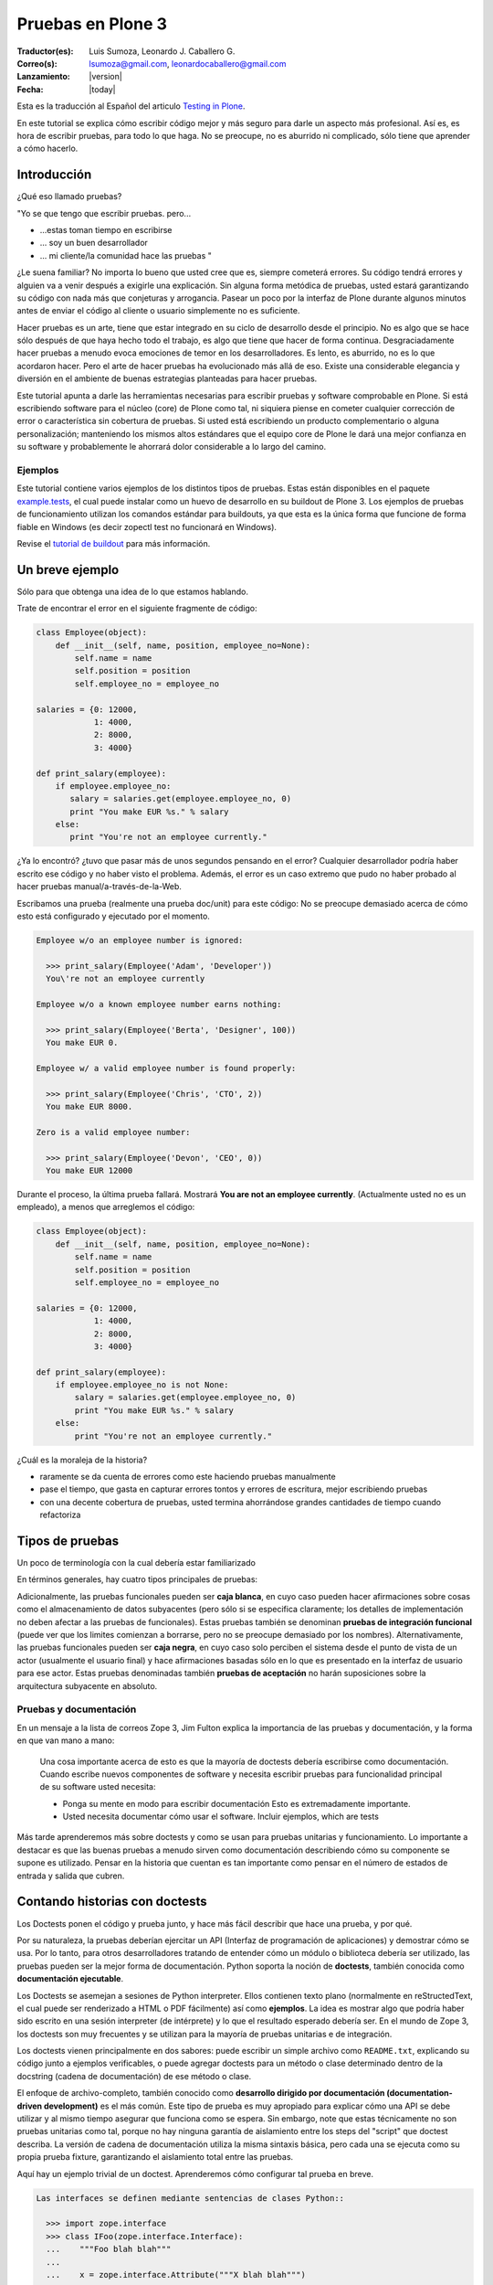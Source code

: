 .. -*- coding: utf-8 -*-

.. haciendo_pruebas_plone3:

==================
Pruebas en Plone 3
==================

:Traductor(es): Luis Sumoza, Leonardo J. Caballero G.
:Correo(s): lsumoza@gmail.com, leonardocaballero@gmail.com
:Lanzamiento: |version|
:Fecha: |today|

Esta es la traducción al Español del articulo `Testing in Plone`_.

.. todo::
    Actualizar este articulo a Plone 4 y Plone 5.

En este tutorial se explica cómo escribir código mejor y más seguro para
darle un aspecto más profesional. Así es, es hora de escribir pruebas, para
todo lo que haga. No se preocupe, no es aburrido ni complicado, sólo tiene
que aprender a cómo hacerlo.

Introducción
============

¿Qué eso llamado pruebas?

"Yo se que tengo que escribir pruebas. pero...

-   ...estas toman tiempo en escribirse
-   ... soy un buen desarrollador
-   ... mi cliente/la comunidad hace las pruebas "

¿Le suena familiar? No importa lo bueno que usted cree que es, siempre
cometerá errores. Su código tendrá errores y alguien va a venir después a
exigirle una explicación. Sin alguna forma metódica de pruebas, usted estará
garantizando su código con nada más que conjeturas y arrogancia. Pasear un
poco por la interfaz de Plone durante algunos minutos antes de enviar el
código al cliente o usuario simplemente no es suficiente.

Hacer pruebas es un arte, tiene que estar integrado en su ciclo de desarrollo
desde el principio. No es algo que se hace sólo después de que haya hecho
todo el trabajo, es algo que tiene que hacer de forma continua.
Desgraciadamente hacer pruebas a menudo evoca emociones de temor en los
desarrolladores. Es lento, es aburrido, no es lo que acordaron hacer. Pero el
arte de hacer pruebas ha evolucionado más allá de eso. Existe una
considerable elegancia y diversión en el ambiente de buenas estrategias
planteadas para hacer pruebas.

Este tutorial apunta a darle las herramientas necesarias para escribir
pruebas y software comprobable en Plone. Si está escribiendo software para el
núcleo (core) de Plone como tal, ni siquiera piense en cometer cualquier
corrección de error o característica sin cobertura de pruebas. Si usted está
escribiendo un producto complementario o alguna personalización; manteniendo
los mismos altos estándares que el equipo core de Plone le dará una mejor
confianza en su software y probablemente le ahorrará dolor considerable a lo
largo del camino.


Ejemplos
--------

Este tutorial contiene varios ejemplos de los distintos tipos de pruebas.
Estas están disponibles en el paquete `example.tests`_, el cual puede
instalar como un huevo de desarrollo en su buildout de Plone 3. Los ejemplos
de pruebas de funcionamiento utilizan los comandos estándar para buildouts,
ya que esta es la única forma que funcione de forma fiable en Windows (es
decir zopectl test no funcionará en Windows).

Revise el `tutorial de buildout`_ para más información.


Un breve ejemplo
================

Sólo para que obtenga una idea de lo que estamos hablando.

Trate de encontrar el error en el siguiente fragmente de código:

.. code-block:: python

  class Employee(object):
      def __init__(self, name, position, employee_no=None):
          self.name = name
          self.position = position
          self.employee_no = employee_no

  salaries = {0: 12000,
              1: 4000,
              2: 8000,
              3: 4000}

  def print_salary(employee):
      if employee.employee_no:
         salary = salaries.get(employee.employee_no, 0)
         print "You make EUR %s." % salary
      else:
         print "You're not an employee currently."


¿Ya lo encontró? ¿tuvo que pasar más de unos segundos pensando en el error?
Cualquier desarrollador podría haber escrito ese código y no haber visto el
problema. Además, el error es un caso extremo que pudo no haber probado al
hacer pruebas manual/a-través-de-la-Web.

Escribamos una prueba (realmente una prueba doc/unit) para este código: No se
preocupe demasiado acerca de cómo esto está configurado y ejecutado por el
momento.

.. code-block:: python

  Employee w/o an employee number is ignored:

    >>> print_salary(Employee('Adam', 'Developer'))
    You\'re not an employee currently

  Employee w/o a known employee number earns nothing:

    >>> print_salary(Employee('Berta', 'Designer', 100))
    You make EUR 0.

  Employee w/ a valid employee number is found properly:

    >>> print_salary(Employee('Chris', 'CTO', 2))
    You make EUR 8000.

  Zero is a valid employee number:

    >>> print_salary(Employee('Devon', 'CEO', 0))
    You make EUR 12000


Durante el proceso, la última prueba fallará. Mostrará **You are not an
employee currently**. (Actualmente usted no es un empleado), a menos que
arreglemos el código:

.. code-block:: python

  class Employee(object):
      def __init__(self, name, position, employee_no=None):
          self.name = name
          self.position = position
          self.employee_no = employee_no

  salaries = {0: 12000,
              1: 4000,
              2: 8000,
              3: 4000}

  def print_salary(employee):
      if employee.employee_no is not None:
          salary = salaries.get(employee.employee_no, 0)
          print "You make EUR %s." % salary
      else:
          print "You're not an employee currently."


¿Cuál es la moraleja de la historia?

-   raramente se da cuenta de errores como este haciendo pruebas
    manualmente
-   pase el tiempo, que gasta en capturar errores tontos y errores de
    escritura, mejor escribiendo pruebas
-   con una decente cobertura de pruebas, usted termina ahorrándose
    grandes cantidades de tiempo cuando refactoriza


Tipos de pruebas
================
Un poco de terminología con la cual debería estar familiarizado

En términos generales, hay cuatro tipos principales de pruebas:

.. glossary::

  Pruebas unitarias
    Estas son escritas desde la perspectiva del programador. Una
    prueba unitaria debe probar un sólo método o función en aislamiento, para
    asegurar que funciona correctamente. Por ejemplo, probar que un cálculo
    determinado se realiza correctamente dado una variedad de entrada es una
    buena prueba unitaria para ese método.

  Pruebas de integración
    Mientras que las pruebas unitarias tratan de eliminar o abstraer 
    tantas dependencias como sea posible para asegurarse de que 
    realmente sólo se preocupen por el método a probar, las pruebas 
    de integración ejercitan los puntos de integración entre un método 
    o componente y los demás componentes en los que este se basa. Por
    ejemplo, probar que un método realiza un cálculo y luego almacena
    correctamente el resultado en la ZODB (Base de datos de objetos Zope) 
    es una prueba de integración, ya que prueba la integración entre el 
    componente y la ZODB.

  Pruebas funcionales
    Una prueba funcional suele demostrar un caso de uso, realizando una 
    "vertical" de la funcionalidad. Por ejemplo, probar que luego del llenado 
    de un formulario y hacer clic en "Guardar" haga que el objeto resultante 
    está disponible para su uso futuro, es una prueba funcional para
    el caso de uso de la utilización de ese formulario para crear objetos 
    de contenido.

  Pruebas de sistema
    Estas son escritas desde la perspectiva del usuario, y tratan el sistema
    como una caja negra. Una prueba de sistema puede probar el caso de un usuario 
    interactuando con el sistema de acuerdo con los patrones de uso esperados. 
    Por su naturaleza, generalmente son menos sistemáticas que los otros 
    tipos de pruebas.

Adicionalmente, las pruebas funcionales pueden ser **caja blanca**, en cuyo
caso pueden hacer afirmaciones sobre cosas como el almacenamiento de datos
subyacentes (pero sólo si se especifica claramente; los detalles de
implementación no deben afectar a las pruebas de funcionales). Estas pruebas
también se denominan **pruebas de integración funcional** (puede ver que los
limites comienzan a borrarse, pero no se preocupe demasiado por los nombres).
Alternativamente, las pruebas funcionales pueden ser **caja negra**, en cuyo
caso solo perciben el sistema desde el punto de vista de un actor (usualmente
el usuario final) y hace afirmaciones basadas sólo en lo que es presentado en
la interfaz de usuario para ese actor. Estas pruebas denominadas también
**pruebas de aceptación** no harán suposiciones sobre la arquitectura
subyacente en absoluto.


Pruebas y documentación
-----------------------

En un mensaje a la lista de correos Zope 3, Jim Fulton explica la importancia
de las pruebas y documentación, y la forma en que van mano a mano:

   Una cosa importante acerca de esto es que la mayoría de doctests
   debería escribirse como documentación. Cuando escribe nuevos
   componentes
   de software y necesita escribir pruebas para funcionalidad principal
   de su software usted necesita:

   - Ponga su mente en modo para escribir documentación
     Esto es extremadamente importante.

   - Usted necesita documentar cómo usar el software. Incluir ejemplos,
     which are tests


Más tarde aprenderemos más sobre doctests y como se usan para pruebas
unitarias y funcionamiento. Lo importante a destacar es que las buenas
pruebas a menudo sirven como documentación describiendo cómo su componente se
supone es utilizado. Pensar en la historia que cuentan es tan importante como
pensar en el número de estados de entrada y salida que cubren.


Contando historias con doctests
===============================

Los Doctests ponen el código y prueba junto, y hace más fácil describir que
hace una prueba, y por qué.

Por su naturaleza, la pruebas deberían ejercitar un API (Interfaz de
programación de aplicaciones) y demostrar cómo se usa. Por lo tanto, para
otros desarrolladores tratando de entender cómo un módulo o biblioteca
debería ser utilizado, las pruebas pueden ser la mejor forma de
documentación. Python soporta la noción de **doctests**, también conocida
como **documentación ejecutable**.

Los Doctests se asemejan a sesiones de Python interpreter. Ellos contienen
texto plano (normalmente en reStructedText, el cual puede ser renderizado a
HTML o PDF fácilmente) así como **ejemplos**. La idea es mostrar algo que
podría haber sido escrito en una sesión interpreter (de intérprete) y lo que
el resultado esperado debería ser. En el mundo de Zope 3, los doctests son
muy frecuentes y se utilizan para la mayoría de pruebas unitarias e de
integración.

Los doctests vienen principalmente en dos sabores: puede escribir un simple
archivo como ``README.txt``, explicando su código junto a ejemplos verificables,
o puede agregar doctests para un método o clase determinado dentro de la
docstring (cadena de documentación) de ese método o clase.

El enfoque de archivo-completo, también conocido como **desarrollo dirigido
por documentación (documentation-driven development)** es el más común. Este
tipo de prueba es muy apropiado para explicar cómo una API se debe utilizar y
al mismo tiempo asegurar que funciona como se espera. Sin embargo, note que
estas técnicamente no son pruebas unitarias como tal, porque no hay ninguna
garantía de aislamiento entre los steps del "script" que doctest describa. La
versión de cadena de documentación utiliza la misma sintaxis básica, pero
cada una se ejecuta como su propia prueba fixture, garantizando el
aislamiento total entre las pruebas.

Aquí hay un ejemplo trivial de un doctest. Aprenderemos cómo configurar tal
prueba en breve. 

.. code-block:: python

    Las interfaces se definen mediante sentencias de clases Python::

      >>> import zope.interface
      >>> class IFoo(zope.interface.Interface):
      ...    """Foo blah blah"""
      ...
      ...    x = zope.interface.Attribute("""X blah blah""")
      ...
      ...    def bar(q, r=None):
      ...        """bar blah blah"""

    En el ejemplo anterior, hemos creado una interfaz::

      >>> type(IFoo)
      <class 'zope.interface.interface.InterfaceClass'>

    Podemos pedir la documentación de la interfaz::

      >>> IFoo.__doc__
      'Foo blah blah'

    Se podría crear un objeto arbitrario; por supuesto esto no
    proporcionará la interfaz.

      >>> o = object()
      >>> o # doctest: +ELLIPSIS
      <object at ....>
      >>> IFoo.providedBy(o)
      False
      >>> o.bar() # doctest: +ELLIPSIS
      Traceback (most recent call last):
      ...
      AttributeError: 'object' object has no attribute 'bar'



Cada vez que el runner de doctest se ejecuta y encuentra un línea que
comienza con **>>>**, el indicador (línea de comandos) del Python interpreter
(esto es, lo que obtiene al ejecutar ``python`` sin argumentos en una terminal),
ejecutará entonces esa línea de código. Si esa sentencia es inmediatamente
seguida por una línea con el mismo nivel de sangría que **>>>** que no es una
línea en blanco y no comienza con **>>>**, esto se toma como el resultado
esperado de la sentencia. El runner de prueba comparará la salida que obtuvo
mediante la ejecución de la sentencia de Python con la salida especificada en
el doctest, e identificará un error si no coinciden.

Note que *no* escribir un valor de salida es equivalente a afirmar que el
método no posee salida. Por lo tanto, se trata de una falla:

.. code-block:: python

      >>> foo = 'hello'
      >>> foo
      >>> # do something else


La referencia a **foo** por sí misma imprimirá el valor de foo. El doctest
correcto será el siguiente:

.. code-block:: python

      >>> foo = 'hello'
      >>> foo
      'hello'
      >>> # do something else


Note también el elemento **...** (puntos suspensivos) en la salida esperada.
Estos significan "cualquier número de caracteres" (análogo a una sentencia **.***
en una expresión regular, si usted está familiarizado con ellas). Usualmente
es taquigrafía convenida, pero en ocasiones es necesaria. Por ejemplo:

.. code-block:: python

      >>> class Foo:
      ...     pass
      >>> Foo()
      <__main__.Foo instance at ...>


Aquí los **...** en la salida esperada remplaza una dirección de memoria
hexadecimal (**0x0x4523a0** en la computadora del autor al momento de escribir),
lo cual no se puede predecir de antemano. Cuando se escriben doctests en
particular (pero también cuando se escriben pruebas unitarias regulares),
usted necesita tener cuidado con los valores no puede predecir, como las
identificaciones auto-generadas basadas en la hora actual o un número al
azar. El operador ellipsis (de puntos suspensivos) le puede ayudar a trabajar
con esos.

No confunda el operador ellipsis en la salida esperada con la sintaxis de
usar **...** debajo de una línea **>>>**. Esta es la sintaxis estándar de Python
interpreter usada para designar sentencias que se ejecuten sobre líneas
múltiples, normalmente como el resultado de sangría. Usted puede por ejemplo
escribir:

.. code-block:: python

      >>> if a == b:
      ...     foo = bar


Si es necesario en su prueba.


Consejos y trucos para doctest
------------------------------

Así como lo es para el tema de pruebas, igualmente mejorará en el asunto de
doctests con la practica. A continuación se presentan algunos consejos que
pueden ayudarle a empezar.

.. glossary::

  Lea la documentación 
    los doctests han estado en Python desde hace mucho tiempo. 
    El `modulo de doctest`_ viene con más documentación sobre cómo funcionan. 

  ¿una prueba es sólo un montón de sentencias Python?
    Nunca olvide eso. Usted puede, por ejemplo, hacer referencia a métodos 
    de ayuda (helper methods) en su propio producto, por ejemplo imagine 
    que usted tiene un método en **Products.MyProduct.tests.utils** que a su 
    vez tiene un método **setUpSite()** para llenar previamente su sitio con 
    unos cuantos directorios y usuarios. Su doctest podría contener:

    .. code-block:: python

      >>> from Products.MyProduct.tests.utils import setUpSite
      >>> setUpSite()

  El conjunto de pruebas puede llevar a cabo inicialización adicional
    Un conjunto de pruebas puede tener controladores **setUp()** y/o **tearDown()**
    que realicen acciones adicionales de configuración o limpieza. Veremos
    ejemplos de esto más adelante. 

  PDB sigue siendo su amigo 
    Usted puede colocar **import pdb; pdb.set_trace()** en una línea en doctest.
    Lamentablemente, no se puede ir línea por línea a través de un doctest,
    pero puede imprimir variables y examinar el estado de la prueba fixture.
    Usted puede capturar las excepciones Si necesita depurar un doctest que
    está arrojando una excepción, esta sentencia es a menudo útil:

    .. code-block:: python

      >>> try:
      ...     someOperation()
      ... except:
      ...     import pdb; pdb.set_trace()
      >>> # continue as normal


Ejecutando pruebas
==================

No sirve de mucho escribir una prueba o confiar en las pruebas de otra
persona si no sabe cómo ejecutarlas.

La forma más fácil de ejecutar pruebas en Zope es el uso de ``zopectl`` o el
script de control equivalente.

.. code-block:: sh

  $ ./bin/zopectl test -s Products.RichDocument


Este ejecutará todas las pruebas en el módulo **Products.RichDocument**. Si 
usted está usando `buildout`_ con un script de control de instancia llamado
``instance``, esto será:

.. code-block:: sh

  $ ./bin/instance test -s Products.RichDocument

Usar buildout es probablemente una buena idea (vea `el tutorial de buildout`_) 
para empezar porque es la única forma que funcione de forma fiable en Windows. 
Usaremos esta sintaxis de ahora en adelante.

Para ejecutar una sola prueba o un conjunto de pruebas acompañada de
expresiones regulares, puede utilizar:

.. code-block:: sh

  $ ./bin/instance test -s Products.RichDocument -t setup


Esto puede ejecutar pruebas en archivos como ``test_setup.py``. Para ejecutar
todos los doctests en ``README.txt`` (asumiendo que hay un conjunto de pruebas
para este archivo) tendría que escribir:

.. code-block:: sh

  $ ./bin/instance test -s Products.RichDocument -t README.txt

El nuevo runner de pruebas también incluye algunas opciones para depuración.
Por ejemplo:

.. code-block:: sh

  $ ./bin/instance test -m Products.RichDocument -D


Esto detendrá la ejecución en la primera prueba fallida y lo situará dentro
de un PDB post-mortem.

Para ver las otras opciones que están disponibles, ejecute:

.. code-block:: sh

  $ ./bin/instance test --help


Cuando las pruebas que considere relevante pasaron, es el momento de ejecutar
todas las pruebas y asegurarse de que nada más esté dañado. (No, no nos
importa si usted está escribiendo su código en un módulo de Python totalmente
distinto que el aquel de esas otras pruebas se supone que prueben, y que
todas estaban bien, y lo único que cambié fue una docstring (cadena de
documentación). Ejecute la prueba cuando piense que este listo).

Cuando las pruebas terminen de ejecutarse, usted verá un reporte como este:

.. code-block:: sh

        ...
        Ran 18 tests in 6.463s
        
        OK


(puede lucir un poco diferente, dependiendo de cual runner de prueba está
usted utilizando)

Practique un suspiro de satisfacción para cuando lea la línea "OK", en lugar
de ver un recuento de pruebas fallidas. Con el tiempo, este será el pequeño
notificador que le permite ir a la cama, ver a sus amigos una vez más o en
general volver a la vida real con un ``svn commit``.

Si no tiene tanta suerte, puede que vea:

.. code-block:: sh

        ...
        Ran 18 tests in 7.009s
        
        FAILED (failures=1, errors=1)


(de igual manera la salida puede ser algo diferente dependiendo del runner de
prueba, pero la información será esencialmente la misma)

Esto significa que hubo 1 error y 1 prueba fallida durante la ejecución de la
prueba.

Un error de Python significa que algo de su prueba de código, o un código que
fue llamado por una prueba, arrojé una excepción. Esto no es algo bueno, y
debería arreglarlo inmediatamente.

Una prueba fallida significa que su prueba estaba tratando de afirmar algo
que resultó no ser verdadero. Esto podría estar bien. Podría significar que
no ha escrito el código que la prueba está probando (bien hecho, ¡escribió la
prueba primero!), o que no sabe todavía por qué está fallando. A veces puede
que está radicalmente refactorizando o reescribiendo partes de su código, y
las pruebas seguirán fallando hasta que haya terminado. Por cierto, esto es
parte de la razón por la cual las pruebas unitarias son tan buenos; usted
puede hacer ese tipo de cosas.

A veces es (no siempre, no intente hacer esto en el core de Plone a menos que
se le haya dicho que está bien por el administrador) aceptable ir a la cama y
reportar una prueba fallida si no está en la posición de saber cómo
solucionarla. Al menos otros desarrolladores estarán al tanto del problema y
podrían estar en la capacidad de solucionarlo.


Escribiendo una prueba unitaria
===============================

Ahora que usted entiende el principio de las pruebas y la forma de
ejecutarlas, es momento de escribir algunas. Empezaremos con simples pruebas
unitarias usando sintaxis de doctest.

Vamos a empezar por cómo crear una simple prueba unitaria con una sintaxis
doctest. No hay nada específico de Zope o Plone relacionado a esta prueba.
Este tipo de prueba es ideal para métodos y clases que realizan algún tipo de
operación bien definida en primitivas o objetos simples. La sintaxis doctest
es muy adecuada para explicar las entradas y salidas. Ya que las pruebas son
relativamente pocas y/o descriptivas, mantener las documentación, pruebas y
código juntos tiene sentido.

Las pruebas generalmente se encuentran en un sub-paquete ``tests/``. En el
paquete ``example.tests``, hemos creado un archivo llamado
``tests/test_simple_doctest.py``. Esto establece un conjunto de pruebas para
ejecutar doctests en las cadenas de documentación en el módulo
``example.tests.context``. Primero echemos un vistazo a la configuración de la
prueba:

.. code-block:: python

    """Esta es la configuración de un doctest donde los ejemplos de pruebas 
    se mantienen en docstrings en un módulo.

    En este caso, no estamos usando nada Zope-específico en absoluto. Por
    supuesto que podríamos utilizar la arquitectura de componentes de Zope 3
    en la configuración si quisiéramos. para esto,
    revise test_zope3_doctest.py.

    Sin embargo *si* usamos el paquete zope.testing, el cual proporciona
    un versión mejorada de DocTestSuite estándar de Python, DocFileSuite
    entre otros. Si usted
    no quiere esta dependencia, simplemente use doctest.DocTestSuite.
    """

    import unittest
    import zope.testing

    import example.tests.context

    def setUp(test):
        """Podemos usar esta opción para configurar todo lo que tiene
        que estar disponible para
        cada prueba. Se ejecuta para cada prueba, es decir, para
        docstring que
        contiene doctests.

        Revise la documentación de Python para pruebas unitarias y
        módulos doctest para aprender
        más sobre cómo preparar el estado y pasarlo en varias
        pruebas.
        """

    def tearDown(test):
        """Este es el compañero del setUP; se puede utilizar para 
        limpiar el entorno de prueba después de cada prueba.
        """

    def test_suite():
        return unittest.TestSuite((

            # Aquí. le decimos al runner de prueba que ejecute la prueba en tal
            # módulo. Los métodos setUP y tearDown pueden usarse para llevar a cabo
            # configuración de prueba-especifica y desmontaje.

            zope.testing.doctest.DocTestSuite(example.tests.context,
                         setUp=setUp,          # setUp y tearDown son opcionales!
                         tearDown=tearDown),
            ))


Hay un montón de comentarios aquí, y mostramos cómo usar los métodos **setUp()**
y **tearDown()** inicialización adicional y limpieza, en caso de que sea
necesario. El runner de prueba llamará el método **test_suite()** y esperará un
objeto **TestSuite** como respuesta. Si se desea, podríamos haber puesto varios
conjuntos de pruebas que se refieran a múltiples módulos dentro del **TestSuite**
que esté respondiendo.

Aquí está el código tras la prueba, en ``context.py``:

.. code-block:: python

    from zope.interface import implements
    from example.tests.interfaces import IContext

    class Context(object):
        """Un objeto usado para hacer pruebas. Vamos a registrar un
        adaptador de esta interfaz para IUpperCaser en la 
        configuración de la prueba.

        Aquí está cómo usarla. Primero, importe la clase

            >>> from example.tests.context example.tests.context

        Luego haga una instanciación (¿sigue conmigo?):

            >>> my_context = Context()

        Bueno, aquí está el truco...ahora tenemos que definir el
        título:

            >>> my_context.title = u"¡alguna cadena!"

        uf...¿funcionó eso?

            >>> my_context.title
            u'¡alguna cadena!'

        ¡Así es!
        """

        implements(IContext)

        def __init__(self, title=u""):
            self.title = title


Así es como puede ejecutar las pruebas desde un buildout:

.. code-block:: sh

    ./bin/instance test -s example.tests -t context
    Running unit tests:
      Running:
    ....
      Ran 4 tests with 0 failures and 0 errors in 0.071 seconds.



Probando un componente Zope 3 con un archivo separado doctest
=============================================================

A veces, puede ser necesario realizar configuración adicional para que
nuestras pruebas se ejecuten correctamente.

En el ejemplo previo, escribimos un doctest en un docstring. Como las pruebas
se hacen más complejos o que requieren una configuración más profunda. por lo
general es mejor separar la prueba como tal en un archivo de texto. Algunas
veces, este puede ser el archivo ``README.txt`` de un paquete. Este es el enfoque
preferido por los componentes de Zope 3.

En este ejemplo, vamos a registrar un adaptador que se utiliza en un doctest.
Este doctest también sirve para ilustrar cómo este adaptador en particular
debe ser utilizado. Este estilo de prueba es genial cuando se hace hincapié
en la documentación así como en la prueba. Tenga en cuenta que no cargamos el
paquete ZCML en su totalidad. En su lugar, registramos los componentes
necesarios de forma explícita. Esto significa que poseemos el control sobre
lo que es ejecutado en la prueba. Nosotros usamos el método
``zope.component.testing.tearDown`` para asegurarnos que nuestro entorno de
prueba esta debidamente limpio.

En el paquete ``example.tests``, tenemos la siguiente configuración de prueba en
``tests/test_zope3_doctest.py``:

.. code-block:: python

    """Esta es la configuración para un doctest que prueba un componente de Zope 3.

    Realmente no hay nada muy diferente a una prueba "plain Python".
    Nosotros no estamos analizando ZCML, por ejemplo: Sin embargo, usamos algunos de 
    los helpers de Zope 3 para asegurar que la Component Architecture (Arquitectura 
    de Componente) este debidamente creada y desmontada.
    """

    import unittest

    import zope.testing
    import zope.component

    def setUp(test):
        """Este método se utiliza para configurar el entorno de
        prueba. Lo pasamos al
        DocFileSuite initialiser. También pasamos un tear-down
        (desmontaje), pero en este caso,
        usamos un tear-down desde zope.component.testing, el cual se
        encarga de
        limpiar los registros de Component Architecture.
        """

        # Registre el adaptador. Vea zope.component.interfaces para más información
        from example.tests.context import UpperCaser
        zope.component.provideAdapter(UpperCaser)

    def test_suite():
        return unittest.TestSuite((

            # Aquí. le decimos al runner de prueba que ejecute la prueba en tal
            # archivo. Los métodos setUp y tearDown empleados hacen uso de Zope 3
            # Component Architecture, pero realmente no hay nada Zope-específico
            # acerca de esto. Si quiere probar "plain-Python" de esta manera,
            # la configuración es la misma.

            zope.testing.doctest.DocFileSuite('tests/zope3.txt',
                         package='example.tests',
                         setUp=setUp,
                         tearDown=zope.component.testing.tearDown),
            ))


Observe cómo se utiliza un método personalizado **setUp()** para registrar el
adaptador personalizado, y después hacer referencia a
``zope.component.testing.tearDown`` para el método de desmontaje.

Esto se refiere al archivo ``zope3.txt``, que luce como este:

.. code-block:: rst

    ===============================
    Un doctest de componente Zope 3
    ===============================

    Este es el tipo de prueba que se encuentran más comúnmente en Zope 3.
    Tenemos un método de configuración personalizado (en test_zope3_doctest.py) 
    el cual registra los componentes que necesitamos para la prueba. A 
    continuación podemos utilizar esos aquí. El ZCML no es procesado directamente, 
    tampoco tenemos un entorno completo Zope 2/Plone disponible. Esto hace que 
    la prueba esté más asilada (¡y más rápida!). A menudo, se puede optar por 
    utilizar las implementaciones simuladas de ciertos componentes a fin de hacer 
    la prueba correctamente aislada.

    Por supuesto, igual deberíamos contar una historia con esta
    documentación.

    Digamos que teníamos uno de nuestros objetos de contexto realmente
    emocionantes:

        >>> from example.tests.context example.tests.context
        >>> context = Context()
        >>> context.title = u"cualquier título"

    Por supuesto eso está bien, pero y que si ¿quisiéramos hacer un poco
    más de un impacto?
    Podemos utilizar nuestro útil adaptador upper-caser!

        >>> from example.tests.interfaces import IUpperCaser
        >>> shout = IUpperCaser(context)
        >>> shout.title
        u'CUALQUIER TÍTULO'

    ¡Vaya!


Para ejecutar sólo esta prueba, podemos hacer:

.. code-block:: sh

    ./bin/instance test -s example.tests -t zope3.txt
    Running unit tests:
      Running:
    ..
      Ran 2 tests with 0 failures and 0 errors in 0.010 seconds.



Escribiendo una prueba unitaria/integración PloneTestCase
==========================================================

A veces, tenemos que tener acceso a una instancia Plone en todas sus facetas
con el fin de escribir efectivamente las pruebas

``PloneTestCase``, que a su vez utiliza ``ZopeTestCase``, se utiliza para configurar
un entorno de Zope completo, incluyendo una instancia de Plone, para hacer
pruebas. Este tipo de prueba es muy conveniente y a menudo necesario debido a
los tipos de contenido, herramientas y otras partes de Plone tienen
dependencias estrictas en distintos subyacentes Zope, CMF y componentes de
Plone. En general es mejor para escribir pruebas más sencillas, sin embargo,
tanto debido a que proporcionan un mejor aislamiento (lo que prueba el
componente más directamente y en mejores condiciones controladas) y se
ejecutan más rápidamente.

PloneTestCase-tests regularmente se refieren a "pruebas unitarias", pero en
realidad son pruebas de *integración*, ya que dependen de una instancia
"viva" de Zope y así probar la integración entre su código y el framework
subyacente. Podemos usar el setup de PloneTestCase para ejecutar doctests,
como veremos en la próxima sección.

No obstante aquí demostraremos cómo usar clases ``unittest.TestCase``, donde cada
prueba es un método en una clase (con un nombre que comienza con ``test``) Este
tipo de prueba no es muy buena documentación, pero puede ser muy útil para la
ejecución sistemática de muchas variaciones en la misma prueba. Algunos
desarrolladores también encuentran este tipo de prueba más fácil de depurar,
ya que es código normal de Python que se puede recorrer utilizando un
depurador.

En el paquete ``example.tests``, tenemos ``tests/base.py``. Este no contiene ninguna
prueba, sino que realiza la configuración necesaria para definir la prueba
fixture:

.. code-block:: python

    """Configuración de pruebas funcionales y de integración

    Cuando importamos PloneTestCase y luego llamamos setupPloneSite(),
    todos los productos de Plone son cargados, y un sitio Plone será creado.
    Esto ocurre a nivel de módulo, lo que hace que sea más rápido para 
    ejecutar cada prueba, pero ralentiza el arranque del runner de prueba.
    """

    from Products.Five import zcml
    from Products.Five import fiveconfigure

    from Testing import ZopeTestCase as ztc

    from Products.PloneTestCase import PloneTestCase as ptc
    from Products.PloneTestCase.layer import onsetup

    #
    # Cuando ZopeTestCase configura Zope, este *no* auto-cargará productos en
    # Products/. En su lugar, tenemos que usar una sentencia como:
    #
    #   ztc.installProduct('SimpleAttachment')
    #
    # Esto *no* aplica a productos en huevos ni al namespace (espacio de
    # nombre) de paquetes Python (es decir, no en los Productss.*)
    # para esto, vea a continuación
    #
    # Todos los productos de Plone están ya establecidos por PloneTestCase.
    #

    @onsetup
    def setup_product():
        """Configure el paquete y sus dependencias.

        El decorador @onsetup provoca que la ejecución de este cuerpo sea aplazada
        hasta la configuración de la capa de pruebas del sitio Plone.
        Pudimos haber creado nuestra propia capa, pero esta es la manera más 
        fácil para pruebas de integración Plone.
        """

        # Ejecute la configuración ZCML para el paquete example.tests
        # Esto obviamente puede usar <include /> para incluir otros paquetes.

        fiveconfigure.debug_mode = True
        import example.tests
        zcml.load_config('configure.zcml', example.tests)
        fiveconfigure.debug_mode = False

        # Hay que decirle al framework de pruebas de que estos productos
        # deberían estar disponibles. Esto no puede ocurrir hasta después de haber cargado
        # el ZCML. Por lo tanto, lo hacemos aquí. observe el uso de installPackage() en vez
        # de installProduct().
        #
        # Esto es necesario *sólo* para paquetes fuera del espacio de nombres de Productos .*
        # los cuales también son declarados como productos Zope 2, usando
        # <five:registerPackage /> in ZCML.

        # También puede ser necesario cargar dependencias, por ejemplo:
        #
        #   ztc.installPackage('borg.localrole')
        #

        ztc.installPackage('example.tests')

    # El orden aquí es importante: En primer lugar llama la función (diferida) que
    # instala los productos que necesita para este producto. Luego dejamos PloneTestCase
    # configure este producto en la instalación.

    setup_product()
    ptc.setupPloneSite(products=['example.tests'])

    class ExampleTestCase(ptc.PloneTestCase):
        """Usamos esta clase base para todas las pruebas en este paquete. Si es necesario,
        podemos poner utilidad común o el código del setup aquí. Esto se aplica a casos de
        prueba unitaria
        """

    class ExampleFunctionalTestCase(ptc.FunctionalTestCase):
        """Usamos esta clase para pruebas de integración funcional que usan 
        sintaxis doctest. Una vez más podemos poner utilidad común o el
        código del setup aquí.
        """


Observe cómo podemos instalar de forma explícita productos de terceros (y
paquetes base-huevo que utilizan la semántica del producto) y luego decirle a
PloneTestCase hacer una rápida instalación de estos en el sitio de prueba
fixture. El runner de prueba *no* cargará automáticamente todos los productos
en el namespace de **Products.***, y tampoco ejecutará el ZCML para paquetes
fuera de **Products.*** automáticamente.

La clase de prueba que usa el entorno se puede encontrar en
``tests/test_integration_unit.py``:

.. code-block:: python

    """Esta es una prueba "unitaria" de integración. Usa PloneTestCase, 
    pero no usa la sintaxis doctest.

    Encontrará varios ejemplos de este tipo en CMFPlone/tests, por
    ejemplo.
    """

    import unittest
    from example.tests.tests.base import ExampleTestCase

    from Products.CMFCore.utils import getToolByName

    class TestSetup(ExampleTestCase):
        """El nombre de la clase debería significar algo. Esto puede
        ser una clase que pruebe la instalación de un producto en particular.
        """

        def afterSetUp(self):
            """Este método es llamado antes de cada prueba individual. Puede ser 
            utilizado para establecer el estado común. Configuración que sea
            específica para una determinada prueba debería hacerse con ese método.
            """
            self.workflow = getToolByName(self.portal,
            'portal_workflow')

        def beforeTearDown(self):
            """Este método es llamado después de cada prueba individual. 
            Puede ser utilizado para limpieza, si usted lo necesita. 
            Tenga en cuenta que el framework deshará la transacción Zope 
            al final de cada prueba, así que las pruebas son en general
            independiente de unas a otras. Sin embargo, si usted
            está modificando recursos externos (digamos una base de datos) 
            o globales (tal como registrar u nuevo adaptador en 
            la Component Architecture durante una prueba), tal vez quiera
            usar un tear-down (desmontaje) aquí.
            """

        def test_portal_title(self):

            # Esta es una prueba sencilla. El método tiene que empezar con el nombre
            # 'test'.

            #Revise la documentación de Python para pruebas unitarias para aprender más sobre los
            # tipos de métodos de afirmaciones disponibles.

            # PloneTestCase tiene algunos métodos y atributos para ayudar con Plone.
            # Observe la documentación PloneTestCase, pero en pocas palabras:
            #
            #   - self.portal es el root de portal
            #   - self.folder es la carpeta del usuario actual
            #   - self.logout() "cierra sesión" y el usuario entonces es Anónimo.
            #   - self.setRoles(['Manager', 'Member']) ajusta los role del usuario actual

            self.assertEquals("Plone site",
            self.portal.getProperty('title'))

        def test_able_to_add_document(self):
            new_id = self.folder.invokeFactory('Document', 'my-page')
            self.assertEquals('my-page', new_id)

        # Mantenga la adición de métodos aquí, o divida en varias clases o
        # archivos múltiples, según corresponda. Tener pruebas en múltiples archivos hace
        # hace posible la ejecución de pruebas desde un solo paquete:
        #
        #   ./bin/instance test -s example.tests -t
        test_integration_unit


    def test_suite():
        """Esto establece un conjunto de pruebas que ejecuta las 
        pruebas en la clase anterior
        """
        suite = unittest.TestSuite()
        suite.addTest(unittest.makeSuite(TestSetup))
        return suite


Aquí tenemos un conjunto de pruebas con una clase de prueba; pudimos haber
añadido más clases si es necesario. Los métodos **afterSetUp()** y
**beforeTearDown()**, si están presentes, son llamados inmediatamente antes y
después de cada prueba. Después de que una prueba se ejecuta, la transacción
se regresa, causando que pruebas se ejecuten de forma aislada. Sólo se
necesita realmente un teardown (desmontaje) explícito si sus pruebas hacen
cambios permanentes que no están cubiertos por el mecanismo de transacción de
la ZODB.

Usted es libre de añadir cualquiera de los métodos de ayuda que desee para su
clase de prueba unitaria, pero cualquier método con un nombre que comience
con **test** se ejecutará como una prueba. Las pruebas suelen ser escritas para
ser lo más conciso (no confundir con "ofuscado") posible.

Vea las llamadas a los métodos como **self.assertEqual()** o **self.failUnless()**.
Estos son los métodos de afirmación que hace realmente la prueba. Si alguno
de ellos falla, esa prueba se cuenta como una falla, y obtendrá un horrible F
la salida de su prueba.

Para ejecutar la prueba, haríamos:

.. code-block:: sh

    ./bin/instance test -s example.tests -t test_integration_unit
      Running:
    ..
      Ran 2 tests with 0 failures and 0 errors in 0.178 seconds.


En realidad, hay más salida que ésta, ya que PloneTestCase instala una serie
de productos y procesos ZCML.


Reglas generales
----------------

Hay algunas reglas básicas para escribir las pruebas unitarias con
PloneTestCase que debería tener en cuenta :

-   Escriba la prueba primero; no sea perezoso y no aplace esto (¿ya no
    lo hemos dicho lo suficiente?)
-   Escriba una prueba (esto es, un método) para cada cosa que desea
    probar
-   Mantenga las pruebas que se asemejen juntas (es decir, en la misma
    clase de caso de prueba)
-   Sea pragmático. Si desea probar cada combinación de entradas y
    salidas probablemente su cara se tornará morada, y las pruebas
    adicionales son poco probables que sean de mucho valor. Del mismo modo,
    si un método es complicado, no pruebe solamente el caso básico. Esto
    viene con la experiencia, pero en general, debe probar los casos más
    comunes, los casos extremos y preferiblemente los casos en que se espera
    que el método o componente falle (es decir, prueba que falle como es
    esperado; aun así ¡no debería conseguir ninguna F en la salida de su
    prueba!).
-   Haga las pruebas sencillas. No trate de ser demasiado astuto, y no
    generalice. Cuando falla una prueba, es necesario determinar con
    facilidad si se debe a que la prueba en sí está mala, o si aquello que
    está analizando tiene un error.



Métodos de utilidad y afirmación en el framework de pruebas unitarias
-----------------------------------------------------------------------

Hay un considerable número de métodos de afirmación, y la mayoría hacen
básicamente lo mismo. Comprobar si es algo es verdadero o falso. Tener una
variedad de nombres le permite hacer sus pruebas de lectura de la manera que
desee. La lista de métodos de afirmación se puede encontrar en la
documentación de Python para ``unittest.TestCase``. Los más comunes son:

.. glossary::

  failUnless(expr)
    Asegura que expr es verdadero

  assertEqual(expr1, expr2)
    Asegura que expr1 sea igual a expr2

  assertRaises(exception, callable, ...)
    Asegura que la excepction (excepción) es levantada por callable. Tenga en cuenta que callable aquí debe ser el nombre de un método o un objeto callable (que se puede llamar), no una llamada como tal, por lo que se escribe por ejemplo, ``self.assertRaises(AttributeError, myObject.myMethod, someParameter)``. Note la falta de () después de myMethod. Si lo incluye, obtendría la excepción arrojada en su método de prueba, que probablemente no es lo que usted quiere. En vez de eso, la sentencia anterior causará que el framework de pruebas unitarias llame ``myMethod(someParameter)`` (puede pasar a lo largo de cualquier parámetro que desee después del callable) y revise por un ``AttributeError``.

  fail() 
    Falla simple. Esto es útil si una prueba aún no se ha completado, o en una sentencia "if" dentro de una prueba donde sabe que la prueba ha fallado.

Además de los métodos de afirmación para el framework de pruebas unitarias,
ZopeTestCase y PloneTestCase incluyen algunos métodos de ayuda y variables
que le ayudarán a interactuar con Zope. Es instructivo leer el código fuente
de estos dos productos, pero brevemente, las principales variables que puede
utilizar en las pruebas unitarias son:

.. glossary::

  self.portal
    El portal de Plone que la prueba está ejecutando

  self.folder
    La carpeta de miembro del miembro que usted está ejecutando

Y los métodos claves son:

.. glossary::

  self.logout()
    Cerrar sesión, es decir, convertirse en usuario anónimo

  self.login()
    Iniciar sesión nuevamente. Pasar un nombre de usuario para acceder al sistema como un usuario diferente. 

  self.setRoles(roles)
    Aprobar una lista de funciones que desee tener. Por ejemplo, self.setRoles(('Manager',)) le permite ser el administrador por un tiempo. Genial!!!

  self.setPermissions(permissions)
    Igualmente, garantizar un serie de permisos al usuario actual en ``self.folder``. 

  self.setGroups(groups)
    Establece en que grupos está el usuario de prueba

Consejos y trucos
-----------------

Buena pruebas unitarias vienen con la experiencia. Siempre es útil leer las
pruebas unitarias de código con las que usted está más familiarizado, para
ver cómo otras personas hacen pruebas unitarias. Vamos a cubrir algunas
pistas aquí para empezar a pensar acerca de cómo enfocar sus propias pruebas:

-   ¡No sea tímido! Python, al ser un lenguaje de programación dinámico,
    le permite hacer todo tipo de locuras. Usted puede sacar una función
    fuera del core de Plone y reemplazarla con su propia implementación en
    afterSetUp() o una prueba si eso cumple con sus propósitos de prueba.
-   Igualmente remplazar cosas como el **MailHost** con dummy implementations
    (implementaciones simuladas) tal vez sea la única forma de probar ciertas
    características. Observe ``CMFPlone/tests/dummy.py`` para algunos ejemplos de
    objetos dummy.
-   Utilice pruebas para probar las cosas. Se tratan de un entorno
    seguro. Si usted necesita probar algo un poco fuera de lo común,
    escribirlos en una prueba a menudo es la manera más fácil de ver cómo
    funciona algo.
-   Durante la depuración, puede insertar impresión de sentencias en las
    pruebas para obtener rastros en su terminal al ejecutar las pruebas. Sin
    embargo, no compruebe el código con impresión de sentencias. :)
-   Del mismo modo, el depurador de Python es muy valioso dentro de
    pruebas. Colocar ``import pdb; pdb.set_trace()`` dentro de los métodos de
    prueba le permite desplazarse por el código de prueba y entrar en el
    código que este llama. Si usted no está familiarizado con el depurador de
    Python, su vida está incompleta. `más sobre el uso de pdb con Plone`_.



Doctests de integración usando PloneTestCase
============================================

El setup de prueba de integración PloneTestCase también puede usarse en
doctests

La elección de clases de caso de prueba sobre doctest es puramente de
preferencias sintácticas. Podemos utilizar el setup de prueba de la sección
anterior (en ``base.py``) también en un doctest. Este tipo de prueba es más útil
para la documentar la integración de su código con Zope/Plone en una
narrativa elegante.

No hay ningún cambio a ``tests/base.py`` para este tipo de setup (configuración)
Sin embargo, debemos tener cuidado de utilizar una clase de prueba que se
deriva de ``FunctionalTestCase``, ya que realiza la inicialización necesaria para
doctests. El setup de prueba se encuentra en ``tests/test_integration_doctest.py``:

.. code-block:: python

    """Esta es una prueba de doctest de integración. Se usa PloneTestCase y sintaxis doctest.
    """

    import unittest
    import doctest

    from zope.testing import doctestunit
    from Testing import ZopeTestCase as ztc

    from example.tests.tests import base

    def test_suite():
        """Esto establece un conjunto de pruebas que ejecuta las
        pruebas en la clase anterior
        """
        return unittest.TestSuite([

            # Aquí creamos un conjunto de pruebas que pasa el nombre de un pariente archivo
            # A la casa del paquete, el nombre del paquete, y la clase de base de prueba
            # a usar. Aquí la clase de base es un completo PloneTestCase, lo cual
            # significa que obtenemos una configuración de sitio Plone completa.

            # La prueba como tal está en integration.txt

            ztc.ZopeDocFileSuite(
                'tests/integration.txt',
                package='example.tests',
                test_class=base.ExampleFunctionalTestCase,
                optionflags=doctest.REPORT_ONLY_FIRST_FAILURE
                | doctest.NORMALIZE_WHITESPACE | doctest.ELLIPSIS),

            # Podríamos añadir más archivos doctest aquí también, mediante la copia del archivo
            # de bloque anterior.

            ])


Aquí definimos ``ExampleFunctionalTestCase`` desde ``base.py`` como la **test_class**, lo
que significa que el **self** será el mismo que el **self** en la clase de prueba que
observamos en la sección anterior. En particular, podemos acceder a variables
tales como ``self.portal`` y ``self.folder``. También establecemos algunas banderas
(flags) de opciones de doctest; reportando sólo la primera falla (para evitar
la salida de error demasiado larga cuando un ejemplo previo en el ``doctest``
falla), normalizando espacios en blanco (para que podamos utilizar libremente
nuevas líneas) y permitiendo el operador de puntos suspensivos en todas
partes (en lugar de tener que activarlo cada vez que queramos usarlo). Revise
la documentación del módulo doctest para más información.

La prueba en sí que se encuentra en ``tests/integration.txt``, está escrita muy
parecida a los otros doctest que hemos visto:

.. code-block:: rst

    =========================
    Un doctest de integración
    =========================

    Esta es una prueba de doctest de integración que usa PloneTestCase.
    En este caso 'self' es la clase de prueba, para poder 
    usar 'self.folder', 'self.portal', etc. El setup se hace en
    teststest_integration_doctest.py

    Al ser un doctest, podemos contar una historia aquí.

    Por ejemplo, supongamos que un usuario tiene una última voluntad:
    añadir una noticia. Lo haremos usando API estándar de Plone

        >>> self.folder.invokeFactory('News Item', 'news-item')
        'news-item'

    Eso está muy bien, pero en realidad, él quería añadirla al root del portal:

        >>> self.portal.invokeFactory('News Item', 'news-item')
        Traceback (most recent call last):
        ...
        Unauthorized: Cannot create News Item

    ¡Ooops! ¡Que mal!

    Al menos demostramos el operador (ellipsis) de puntos suspensivos,
    que combina texto arbitrario. Esto lo habilitamos en
    test_integration_doctest.py. También
    es posible habilitar (o deshabilitar) esta bandera en una sola
    sentencia.

    Consulte la documentación de doctest de Python para más información.


Para ejecutar esta prueba por sí misma, haríamos:

.. code-block:: sh

    ./bin/instance test -s example.tests -t integration.txt
     Running:
    ..
     Ran 2 tests with 0 failures and 0 errors in 0.384 seconds.


Una vez más, hemos cortado parte de la salida de PloneTestCase.


Pruebas funcionales y de sistema con zope.testbrowser
=====================================================

Mientras que las pruebas unitarias y doctests verifican la exactitud de
métodos individuales y módulos, las pruebas funcionales prueban porciones de
aplicación como un todo, a menudo desde el punto de vista del usuario, y por
lo general en consonancia con los casos de uso. Las pruebas de sistema, en
comparación, prueban toda la aplicación como una caja negra.

A ningún desarrollador le gusta hacer clic por el explorador para comprobar
si ese botón que se suponía iba a aparecer sólo en algunos casos realmente se
apareció. Desgraciadamente estos son también los tipos de problemas que con
mayor frecuencia sufren regresiones, porque las plantillas son difíciles (y
lentas) para poner a prueba.

Zope 3 tiene una librería elegante llamada ``zope.testbrowser`` que le permite
escribir doctests que se comporten como un navegador Web real (casi...pues no
se puede manejar JavaScript, lo que significa que pruebas de interfaz de
usuario dinámica que depende de JavaScript no es posible, sin embargo 
`Selenium`_  podría ser una alternativa valida aquí). Usted puede abrir
direcciones URL, hacer clics en enlaces, rellenar campos de formulario y
hacer pruebas de las cabeceras HTTP, URL y contenidos de página que son
devueltos desde Plone. De hecho, usted podría poner a prueba cualquier sitio
web, no sólo los de Zope o Plone.

Las pruebas funcionales no son reemplazos de las pruebas unitarias. Estas
prueban un trozo de la funcionalidad, por lo general como el usuario la ve.
Por lo tanto, no pueden incluir sistemáticamente todos los aspectos de la
aplicación. Por ejemplo, una prueba funcional puede comprobar si un botón
"Eliminar" está presente, e incluso si funciona como es esperado, pero no
debe ser utilizado para probar de forma exhaustiva si la operación de
eliminación funciona en todos los casos posibles. Donde se destacan, sin
embargo, es en las pruebas de cosas como que opciones aparecen a que usuarios
en función de roles y permisos, o simplemente ejercitar todas las plantillas
diversas utilizadas en un determinado producto para asegurarse de que no
fallen.

Aquí hay un ejemplo del paquete ``example.tests``. El setup de prueba está en
``tests/test_functional_doctest.py``:

.. code-block:: python

    """Esta es una prueba de doctest funcional Se usa PloneTestCase y sintaxis doctest. 
    En la prueba como tal, usamos zope.testbrowser para probar funcionalidades de extremo
    a extremo, incluyendo la UI (interfaz de usuario)

    Una cosa importante a tener en cuenta: zope.testbrowser no es
    percibe JavaScript! Para eso, necesita un explorador real. 
    Revise zope.testbrowser.real y Selenium si requiere hacer 
    pruebas reales con un explorador.
    """

    import unittest
    import doctest


    from Testing import ZopeTestCase as ztc

    from example.tests.tests import base

    def test_suite():
        """Esto establece un conjunto de pruebas que ejecuta las
        pruebas en la clase anterior
        """
        return unittest.TestSuite([

            # Aquí creamos un conjunto de pruebas que pasa el nombre de un pariente archivo
            # A la casa del paquete, el nombre del paquete, y la clase de base de prueba
            # a usar. Aquí la clase de base es un completo PloneTestCase, lo cual
            # significa que obtenemos una configuración de sitio Plone completa.

            # La prueba como tal esta en functional.txt

            ztc.ZopeDocFileSuite(
                'tests/functional.txt',
                package='example.tests',
                test_class=base.ExampleFunctionalTestCase,
                optionflags=doctest.REPORT_ONLY_FIRST_FAILURE
                | doctest.NORMALIZE_WHITESPACE | doctest.ELLIPSIS),

            # Podríamos añadir más archivos doctest aquí también, mediante la copia del archivo
            # de bloque anterior.

            ])


Este código es en realidad idéntico al setup de prueba para la doctest de
integración en la sección anterior. Las diferencias se encuentran en la
prueba misma, que usa ``Products.Five.testbrowser.Browser``, una compatibilidad
Zope 2 empaquetado alrededor de ``zope.testbrowser.Browser``:

.. code-block:: rst

    ====================
    Un doctest funcional
    ====================

    Esta es una prueba funcional completa Aquí el énfasis se encuentra 
    en probar lo que el usuario puede introducir y ver, y el sistema 
    es en gran parte a probado como una caja negra.
    Utilizamos PloneTestCase para comprobar esta prueba, y así tener 
    un sitio completo de Plone para jugar con él. Nosotros *podemos* 
    inspeccionar el estado del portal por ejemplo usando self.portal 
    y self.folder, pero generalmente no es bien visto ya que
    usted no está tratando el sistema como una caja negra. Además si usted 
    por ejemplo inicia sesión o define roles usando llamadas como 
    self.setRoles(), estas no se reflejan en la navegador
    de prueba, el cual se ejecuta como una sesión independiente.

    Al ser un doctest, podemos contar una historia aquí.

    En primer lugar, hay que realizar alguna configuración. Usamos el
    testbrowser que se suministra con Five, ya que este proporciona 
    adecuada integración de Zope 2. Sin embargo, la mayoría de la
    documentación,  se encuentra en el paquete subyacente
    zope.testbrower.

        >>> from Products.Five.testbrowser import Browser
        >>> browser = Browser()
        >>> portal_url = self.portal.absolute_url()

    Lo siguiente es útil para escribir y depurar las pruebas testbrowser.
    Nos permite usar todos los mensajes de errores en el error_log.

        >>> self.portal.error_log._ignored_exceptions = ()

    Con eso en su lugar, podemos ir a la página principal del portal y
    entrar (iniciar sesión) Haremos esto utilizando el usuario por 
    defecto de PloneTestCase:

        >>> from Products.PloneTestCase.setup import portal_owner,
        default_password

        >>> browser.open(portal_url)

    Tenemos el portlet de inicio de sesión, así vamos a usarlo.

        >>> browser.getControl(name='__ac_name').value = portal_owner
        >>> browser.getControl(name='__ac_password').value =
        default_password
        >>> browser.getControl(name='submit').click()

    Aquí establecemos el valor de los campos en el formulario de inicio
    sesión y luego simular un clic de un supuesto envío.

    Luego probamos si seguimos en la página principal del portal:

        >>> browser.url == portal_url
        True

    Y nos aseguramos que obtenemos el mensaje amistoso para inicio de
    sesión.

        >>> "You are now logged in" in browser.contents
        True

    Para aprender más, observe la documentación del paquete zope.testbrowser y sus interfaces.
    También hay algunos ejemplos de pruebas de testbrowser en Plone como tal.


Toda la acción ocurre con el objeto ``browser``. Este simula un navegador Web
(aunque como se ha dicho, uno que no soporta JavaScript), y tiene una API
agradable para encontrar los controles de formulario y enlaces y acciones por
clic sobre ellos. Las variables ``browser.url`` y ``browser.contents`` representan 
lo que habría estado en la barra URL y la vista renderizada de la página
respectivamente, y pueden ser examinadas como cualquier otra variable.

``zope.testbrowser`` tiene documentación bastante completa en su archivo
`README.txt de zope.testbrowser`_ - que es, por supuesto, una doctest ejecutable. 
En resumen, los métodos más importantes del `IBrowser interface`_ (y por lo tanto 
de la clase ``Browser``) son:

.. glossary::

  open(url)
    Abrir una URL determinada.

  reload()
    Actualizar la página actual, tanto como en el botón de Actualizar o Recargar en el navegador haría.

  goBack(count=1)
    Simular la acción del número de ``veces`` por el botón Atrás o Retroceder. 

  getLink(text=None, url=None, id=None) 
    Obtener un ILink (el cual puede luego llamar para un ``click()``), ya sea por el texto dentro de la 
    <a> etiqueta, por el URL en el atributo ``href``, o la id del enlace.

  getControl(label=None, name=None, index=None) 
    Obtener un ``IControl``, representando un control de formulario, mediante una etiqueta (ya sea el 
    valor de un botón de envío o el contenido de etiqueta ``<label>`` asociada) o nombre del formulario. 
    El argumento index (índice) se utiliza para eliminar la ambigüedad de si hay más de un control (ejemplo 
    ``index=0`` obtiene el primero.). Una vez más, usted puede llamar un ``click()`` en el objeto de control 
    para simular las acciones por clic en él.

La interfaz iBrowser también proporciona algunas propiedades que se pueden
utilizar para examinar el estado de la página actual. Las más importantes
son:

.. glossary::

  url
    La dirección URL completa de la página actual. contents Los contenidos completos de la página actual, 
    como una cadena (por lo general contienen etiquetas HTML) headers Un diccionario de los cabeceras HTTP

Por favor revise `interfaces`_ y el `archivo README`_ para más detalles sobre
los otros métodos y atributos, las interfaces para distintos tipos de enlaces
y controles, y más ejemplos.


Depurando pruebas funcionales
-----------------------------

A veces obtendrá errores de Zope provenientes de un comando ejecutado
utilizando el testbrowser. En este caso, a veces puede ser difícil saber cuál
es la causa subyacente. Dos ayudas de depuración existentes para hacer esto
un poco más fácil.

En primer lugar Asegúrese de ver todos los errores:

.. code-block:: python

      >>> browser.handleErrors = False


Si ``handleErrors`` es True (Verdadero, por defecto) obtendrá errores como
``HTTPError: HTTP Error 404: Not Found`` o ``HTTPError: HTTP Error 500: Internal
Server Error``. Probablemente esos no son muy útiles para usted. Ajustando
``handleErrors`` a False (falso) mostrará el Zope con las excepciones completa (o
posiblemente el HTML renderizando de la página de error, dependiendo del tipo
de error).

En segundo lugar si está usando PloneTestCase, puede utilizar registro de
error de Plone. En la parte superior del ejemplo, podemos hacer:

.. code-block:: python

      >>> self.portal.error_log._ignored_exceptions = ()


Esto significa que errores como NotFound (no encontrado) y Unauthorized (no
autorizado) se mostrarán en el registro de errores. También puede ser útil
activar la Seguridad Verbosa en ``zope.conf`` (vea los comentarios en ese archivo
para más detalles). Ahora cuando aparezca una línea que está lanzando un
error que no se puede depurar, puede hacer lo siguiente:

.. code-block:: python

        >>> try:
        ...     browser.getControl('Save').click()
        ... except:
        ...     print
        self.portal.error_log.getLogEntries()[0]['tb_text']
        ...     import pdb; pdb.set_trace()
        >>> # continue as normal


Esto imprimirá la entrada más reciente en el registro de errores, y establece
un punto de ruptura PDB.


Usando un navegador real para renderizar los resultados de sus pruebas
~~~~~~~~~~~~~~~~~~~~~~~~~~~~~~~~~~~~~~~~~~~~~~~~~~~~~~~~~~~~~~~~~~~~~~

A veces le gustaría ver la salida de ``browser.contents`` en un navegador
para depurar fácilmente lo que está sucediendo en las pruebas funcionales.
Para ello coloque un punto de ruptura PDB en las pruebas como se describió
anteriormente (``import pdb; pdb.set_trace()``) y escriba lo siguiente cuando
llegue a la parte PDB durante la ejecución de pruebas:

.. code-block:: python

    >>> from Testing.ZopeTestCase.utils import startZServer
    >>> startZServer()


Esto imprimirá una tupla como:

.. code-block:: python

    ('127.0.0.1', 55143)

que contiene una dirección IP y el puerto donde se puede acceder al sitio con
el que testbrowser está trabajando, en un navegador real.


Pruebas funcionales vs. Pruebas de sistema
------------------------------------------

Una prueba del sistema es el que trata a todo el sistema como una caja negra 
(black box), interactuando con él como lo haría un usuario. Una prueba funcional 
se centra más en una sola "vertical" de funcionalidad, por lo general vinculada 
a un caso de uso en particular.

Para una prueba funcional *puede* que sea aceptable examinar el estado
interno del portal (usando ``self.portal`` y la clase
``PloneTestCase.FunctionalTestCase`` para construir un conjunto de pruebas) para
proporcionar afirmaciones. En contraste, una prueba de sistema no hace tales
afirmaciones. Idealmente, debería estar en la capacidad de apuntar a la
prueba ``zope.testbrowser`` en un sitio remoto ejecutando una instalación nueva
de su sistema, y pasar la pruebas.

más allá de eso, las herramientas utilizadas para escribir una prueba de
sistema son los mismas. Es sólo el enfoque de la prueba lo que cambia. Ya sea
que necesite una o la otra, o ambas, dependerá del nivel de rigor que
necesita en sus pruebas, y cómo su sistema está construido. Sin embargo en
general, las pruebas reales de sistema son más raras que las funcionales (de
integración) y unitarias.


Usando zope.testrecorder para grabar pruebas funcionales
========================================================

El producto ``zope.testrecorder`` nos trae el círculo completo: las pruebas
funcionales se graban desde el navegador, y se guardan en una prueba
ejecutable.

Las pruebas funcionales que utilizan ``zope.testbrowser`` nos salvan de hacer
clic por todo el navegador para la interfaz de usuario de pruebas de
regresión, pero incluso la escritura de ellas puede ser más fácil. Con
plantillas complejas, a veces puede ser difícil saber qué enlaces y campos de
formulario de la prueba testbrowser debería estar buscando, y que texto
debería utilizar en las afirmaciones.

Aquí es donde entra ``zope.testrecorder``. La teoría es que navegue por la
interfaz de usuario sólo una vez, y luego renderizar la historia de lo que
hizo para una prueba de testbrowser ejecutable. ``zope.testrecorder`` puede
incluso crear `pruebas Selenium`_ una forma alternativa de pruebas
funcionales que se ejecutan en el navegador (es decir, que automatiza el
navegador frente a sus ojos) y por lo tanto compatibles con JavaScript, pero
no se pueden ejecutar como parte de una prueba automatizada ejecutándose sin
un navegador.

instalar ``zope.testrecorder`` es simple. Primero obtenga una copia desde 
el repositorio de subversión de Zope:

.. code-block:: sh

  svn co svn://svn.zope.org/repos/main/zope.testrecorder/trunk zope.testrecorder

Vea ``INSTALL.txt`` para obtener más instrucciones, pero la manera más fácil de
instalarla en una instancia Zope 2 es simplemente ponerla en su directorio
Products: Copie ``zope.testrecorder/src/zope/testrecorder`` como un producto
dentro de ``Products/testrecorder`` y reinicie Zope. Luego vaya a la ZMI y
agregue un objeto ``Test Recorderen`` el root de su instancia Zope. Colóquele un
nombre como: ``test-recorder``.

Asumiendo que está corriendo su Zope en localhost:8080, ahora debería ser
capaz de ir a ``http://localhost:8080/test-recorder/index.html``. Usted debería
ver en la página algo como esto:

.. image:: ./blank-testrecorder.png
  :alt: Screenshot of blank test recorder
  :align: center

.. note::

  Como la mayoría de las cosas, ``zope.testrecorder`` pareciera trabajar mejor 
  en Firefox que en otros navegadores.

Ahora introduzca la dirección de su sitio Plone (o de hecho cualquier sitio
web), ejemplo: ``http://localhost:8080/Plone`` y haga clic en ``Go``. Usted puede
realizar cualquier número de operaciones, por ejemplo, el iniciar sesión y
hacer clic por la interfaz de usuario. Si desea agregar un comentario a la
ejecución de su prueba, tal como agregaría texto libre dentro de un doctest,
haga clic en el botón ``Add comment`` (añadir comentario). Si usted desea
verificar si un texto aparece en la página, seleccione el texto, haga un
shift-clic sobre él y seleccione "Check text appears on page" ("revisar si un
texto aparece en la página"):

.. image:: ./verify-testrecorder.png
  :alt: Screenshot of text verification
  :align: center


Cuando finalice haga clic en ``Stop recording`` (detener la grabación). A
continuación, puede optar por renderizar la prueba como un ``doctest de Python``

.. code-block:: python

      Crear el objeto de navegador que vamos a utilizar.

          >>> from zope.testbrowser import Browser
          >>> browser = Browser()
          >>> browser.open('http://localhost/test')

      Un comentario de prueba.

          >>> 'start writing' in browser.contents
          True


A continuación, puede pegar esto en un archivo doctest, y realizar cualquier
procesamiento posterior o hacer cambios que sean necesarios para hacer la
prueba más valida desde un punto de vista general.


Consejos al usar zope.testrecorder
----------------------------------

.. glossary::

  Plan, plan, plan
    Es mejor si tiene un guión así sea un borrador, delante de usted antes 
    de empezar las pruebas de grabación, o puede perderse después. Haga un 
    buen uso del botón para ``Añadir comentarios`` para indicar lo que usted 
    probará antes de probarlo, para que el doctest resultante tenga sentido.

  Cuidado donde hace clic
    Algunas partes de la interfaz de usuario de Plone son más efímeras que otras. 
    Puede que no sea buena idea contar con enlaces en el portlet ``Recientes``, 
    por ejemplo. Piense en que operaciones proporcionarán la prueba más general 
    y válida. Esto le ahorrará tiempo a largo plazo. 

  Configure su sitio de antemano
    Recordemos la sección sobre ``zope.testbrowser`` donde definimos usuarios y 
    estructura básica del sitio, con llamadas a los API de Python en lugar de 
    usar testbrowser para manipular las pantallas de "Configuración de sitio". 
    Cuando usa ``zope.testrecorder`` es posible que desee para definir los 
    mismos usuarios con los mismos nombres de usuario y contraseñas, y la misma 
    estructura del sitio antes de iniciar la grabación para pruebas. De lo contrario, 
    puede que tenga que cambiar algunos de los valores de la prueba. 

  Revisar el doctest
    ``zope.testrecorder`` es una herramienta para ahorrar tiempo. A veces, puede 
    terminar haciendo referencia a partes de la página que no se puede garantizar 
    que sean consistentes (por ejemplo, generación aleatoria de identificadores 
    para objetos de contenido), y a veces puede haber tomado un desvío y terminado 
    con una prueba que contiene secciones duplicada o irrelevante. Siempre arregle 
    su prueba ¡y ejecútela! después, para asegurarse de que la prueba sigue siendo 
    válida para el futuro, de lo contrario, terminará haciendo clics con rabia por 
    la interfaz de usuario nuevamente.


Determinando la cobertura del código de su conjunto de pruebas.
===============================================================

Explicación de cómo utilizar el Zope test runner\'s (runner de prueba Zope)
construido en cobertura de código para probar la calidad de su conjunto de
prueba

Entre mejor sea la cobertura de su conjunto de pruebas, menor será la
probabilidad de que algunas modificaciones a su código dañen otra parte de la
funcionalidad en alguna manera inesperada. Pero, ¿cómo se **conoce la
calidad** de la cobertura de su prueba? el Zope\'s test runner viene con
varias características que le ayudarán a hacer precisamente eso.

Pero primero, vamos a decir que ha escrito un poco de código con un
condicional Python como el siguiente:

.. code-block:: python

  if value % 2 == 0:
      print "This is an even number"
  else:
      # tenemos que hacer cómputos
      # mas complejos para manejar números impares
      _someComplexCodeDealingWithOddNumbers(value)


Los comentarios y llamada de función en la cláusula "else" son simbólicos de
algunas codificaciones avanzadas que son requeridas en el manejo de todos los
números impares.

Ahora, como sin duda ha aprendido al leer este tutorial, es que las pruebas
son importante. Pero que pasa si por una u otra razón, todos los casos de
prueba con los que ha surgido durante las pruebas llegan a números pares
cuando obtiene el bloque de códigos ya mencionado. Si este fuera el caso
tendría un gran riesgo de ruptura de código no anticipada para la manera en
que maneja números impares. Esto es algo que realmente tiene que cubrir en su
conjunto de pruebas.

Descubriendo las secciones no probadas de su código
---------------------------------------------------

Usted ha aprendido a cómo ejecutar su conjunto de pruebas en este tutorial.
Zope\'s test runner acepta un parámetro opcional llamado ``--coverage``. Cuando se
le pasa una ruta a un directorio, Zope generará una salida de alto nivel y
producirá un archivo de cobertura para cada uno de los módulos de Python en
su producto o paquete.

En total, ejecutar el conjunto de pruebas con la opción de cobertura activada
se vería así:

.. code-block:: sh

  ./bin/instance test -s Products.productname --coverage=$HOME/coverage

.. note::

  La ejecución de pruebas con la opción de cobertura activada toma mucho más 
  tiempo (aproximadamente 10 veces o más) que si no estuviera activada, así 
  que esto es algo que se hace de vez en cuando para calibrar su trabajo, 
  en lugar hacerlo cada vez que ejecute sus pruebas.

Al final de la ejecución de su conjunto de pruebas, obtendrá un resultado
inmediato como el siguiente, que incluye líneas de código y su porcentaje de
cobertura

.. code-block:: sh

  lines   cov%   module   (path)
    104   100%   $INSTANCE_HOME.parts.salesforce-integration-products.salesforcepfgadapter.Extensions.Install
                 ($INSTANCE_HOME/parts/salesforce-integration-products/salesforcepfgadapter/Extensions/Install.py)
     39    41%   $INSTANCE_HOME.parts.salesforce-integration- products.salesforcepfgadapter.__init__
                 ($INSTANCE_HOME/parts/salesforce-integration-products/salesforcepfgadapter/__init__.py)
      2   100%   $INSTANCE_HOME.parts.salesforce-integration-products.salesforcepfgadapter.content.__init__
                 ($INSTANCE_HOME/parts/salesforce-integration-products/salesforcepfgadapter/content/__init__.py)
    168    91%   $INSTANCE_HOME.parts.salesforce-integration-products.salesforcepfgadapter.content.salesforcepfgadapter
                 ($INSTANCE_HOME/parts/salesforce-integration-products/salesforcepfgadapter/content/salesforcepfgadapter.py)
     21   100%   $INSTANCE_HOME.parts.salesforce-integration-products.salesforcepfgadapter.migrations.migrateUpTo10rc1
                 ($INSTANCE_HOME/parts/salesforce-integration-products/salesforcepfgadapter/migrations/migrateUpTo10rc1.py)


Si todo lo que está buscando es un informe rápido sobre la situación, esto debería ser suficiente.

Sin embargo si desea nadar más profundo, vaya al directorio que listo en la
opción ``--coverage``.

.. note::

  Los archivos pueden ser precedidos por puntos, lo que requiere un ``ls -a`` 
  con el fin de llegar a los archivos de cobertura.

Un ejemplo de archivo puede lucir de la siguiente manera:

.. code-block:: python

       1:     def initializeArchetype(self, **kwargs):
                   """Initialize Private instance
                   variables
                   """
       15:         FormActionAdapter.initializeArchetype(self, **kwargs)

       15:         self._fieldsForSFObjectType = {}


        1:     security.declareProtected(View, 'onSuccess')
        1:     def onSuccess(self, fields, REQUEST=None):
                   """ The essential method of a PloneFormGen Adapter
                   """
    >>>>>>         logger.debug('Calling onSuccess()')
    >>>>>>         sObject = self._buildSObjectFromForm(fields, REQUEST)
    >>>>>>         if len(sObject.keys()) > 1:


Esto es realmente sólo su archivo con algunos datos significativos procediendo 
cada línea. Cualquier cosa con un ``1:`` significa que su código fue por lo 
menos tanteado durante la ejecución del conjunto de pruebas. Cuanto mayor sea 
el número, más a menudo su código fue tanteado. Tal vez esto sea intencional y 
represente una cobertura muy buena en otros casos, puede que sea inevitable e 
incluso podría significar que el alto nivel de cobertura en realidad no será 
necesario. La ``>>>>>>`` significa que se ha pasado una línea y debería considerar 
un escenario de prueba o más para revisar esta línea de código en cuestión. 
El número de líneas no probadas dividido por el total de líneas le da el 
porcentaje de cobertura.

Si lo que quiere es algo vistoso
--------------------------------

Si desea gráficos bonitos para darle a su jefe incluidos en un informe o para
que un cliente se sienta mejor con respecto a la calidad del código que está
recibiendo, ``z3c.coverage`` toma el contenido de los archivos de salida y crea
resúmenes vistosos. Obtenga z3c.coverage desde subversión a través de lo
siguiente:

.. code-block:: sh

  svn co  svn://svn.zope.org/repos/main/z3c.coverage/trunk z3c.coverage

Cree un directorio en el directorio de cobertura previamente creado. Nosotros
lo llamamos reports. (informes). Ejecute el módulo coveragereport.py con la
fuente siendo su salida de cobertura y el destino, del directorio reports
reción creado. Vea lo siguiente:

.. code-block:: sh

  mkdir $HOME/coverage/reports
  python z3c.coverage/src/z3c/coverage/coveragereport.py $HOME/coverage $HOME/coverage/reports

Ahora debería pode abrir ``$HOME/coverage/reports/all.html`` dentro de su 
navegador para obtener una salida muy similar a la siguiente.

.. image:: ./coverage.png
  :alt: z3c.coverage test coverage screenshot
  :align: center

Con esta información disponible, puede comenzar a sacar conclusiones acerca
de cómo puede trabajar su camino hacia una mejor cobertura para su producto.


Ejemplos de pruebas
===================

Aquí listamos algunos paquetes y proyectos que demuestren una buena cobertura
de pruebas

La ejecución de pruebas se aprender mejor mediante ejemplos. Puede ser muy
instructivo leer a través de las pruebas escritas por otros desarrolladores y
aprender lo que prueban, lo que no y cómo escriben sus pruebas.

-   `example.tests`_, que ya hemos mencionado, contiene un ejemplo para
    cada uno de los diferentes tipos de pruebas estudiadas en este tutorial.
    El código de setup (configuración) de la prueba está bien comentado, con
    la intención de que este paquete proporcione un buen documento para los
    desarrolladores en la creación de un nuevo proyecto.
-   `Plone per se`_ cuenta con más de 1.600 pruebas al momento de la
    escritura. La mayoría de estas son pruebas de integración utilizando
    sintaxis prueba-unitaria con PloneTestCase.
-   `RichDocument`_ tiene una básica ``testSetup.py`` prueba de integración.
    Este es un buen ejemplo de la clase de prueba que es posible que desee
    hacer para asegurar que su paquete instale limpiamente.
-   `borg.project`_ contiene un archivo `README.txt`_ con un doctest de
    integración demostrando como usarle. Este, realiza el mismo setup que 
    ``base.py`` de ``example.tests``.
-   La mayoría de pruebas en el paquete `plone.app.controlpanel`_
    utilizan pruebas test-browser (prueba-navegador) funcionales para
    verificar que los paneles de control en Plone funcionen correctamente.


Sientase en plena libertad de editar o comentar en esta página si ¡posee más
ejemplos para agregar!


Referencias
===========

- `Testing in Plone`_.
- `unittest — Unit testing framework`_.

.. _example.tests: http://svn.plone.org/svn/collective/examples/example.tests/trunk/
.. _tutorial de buildout: http://collective-docs.plone.org/en/latest/buildout/index.html
.. _el tutorial de buildout: http://collective-docs.plone.org/en/latest/buildout/index.html
.. _buildout: http://collective-docs.plone.org/en/latest/buildout/index.html
.. _modulo de doctest: http://docs.python.org/lib/module-doctest.html
.. _más sobre el uso de pdb con Plone: http://plone.org/documentation/kb/using-pdb
.. _Selenium: http://www.openqa.org/selenium/
.. _README.txt de zope.testbrowser: http://svn.zope.org/zope.testbrowser/trunk/src/zope/testbrowser/README.txt?view=auto
.. _archivo README: http://svn.zope.org/zope.testbrowser/trunk/src/zope/testbrowser/README.txt?view=auto
.. _IBrowser interface: http://svn.zope.org/zope.testbrowser/trunk/src/zope/testbrowser/interfaces.py?view=auto
.. _interfaces: http://svn.zope.org/zope.testbrowser/trunk/src/zope/testbrowser/interfaces.py?view=auto
.. _pruebas Selenium: http://old.zope.org/Members/tseaver/Zelenium/
.. _Plone per se: https://github.com/plone/Products.CMFPlone/tree/master/Products/CMFPlone/tests
.. _RichDocument: http://svn.plone.org/svn/collective/Products.RichDocument/trunk/Products/RichDocument/tests/testSetup.py
.. _borg.project: http://svn.plone.org/svn/collective/borg/components/borg.project/trunk
.. _README.txt: http://svn.plone.org/svn/collective/borg/components/borg.project/trunk/src/borg/project/README.txt
.. _tests.py: http://svn.plone.org/svn/collective/borg/components/borg.project/trunk/src/borg/project/tests/test_doctests.py
.. _plone.app.controlpanel: http://svn.plone.org/svn/plone/plone.app.controlpanel/trunk/plone/app/controlpanel/tests/
.. _Latest changes: http://dev.plone.org/plone/timeline
.. _Testing in Plone: http://plone.org/documentation/kb/testing
.. _unittest — Unit testing framework: http://docs.python.org/library/unittest.html
